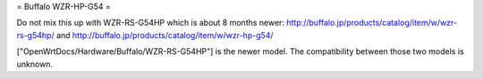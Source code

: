 = Buffalo WZR-HP-G54 =

Do not mix this up with WZR-RS-G54HP which is about 8 months newer:
http://buffalo.jp/products/catalog/item/w/wzr-rs-g54hp/
and
http://buffalo.jp/products/catalog/item/w/wzr-hp-g54/

["OpenWrtDocs/Hardware/Buffalo/WZR-RS-G54HP"] is the newer model.
The compatibility between those two models is unknown.
